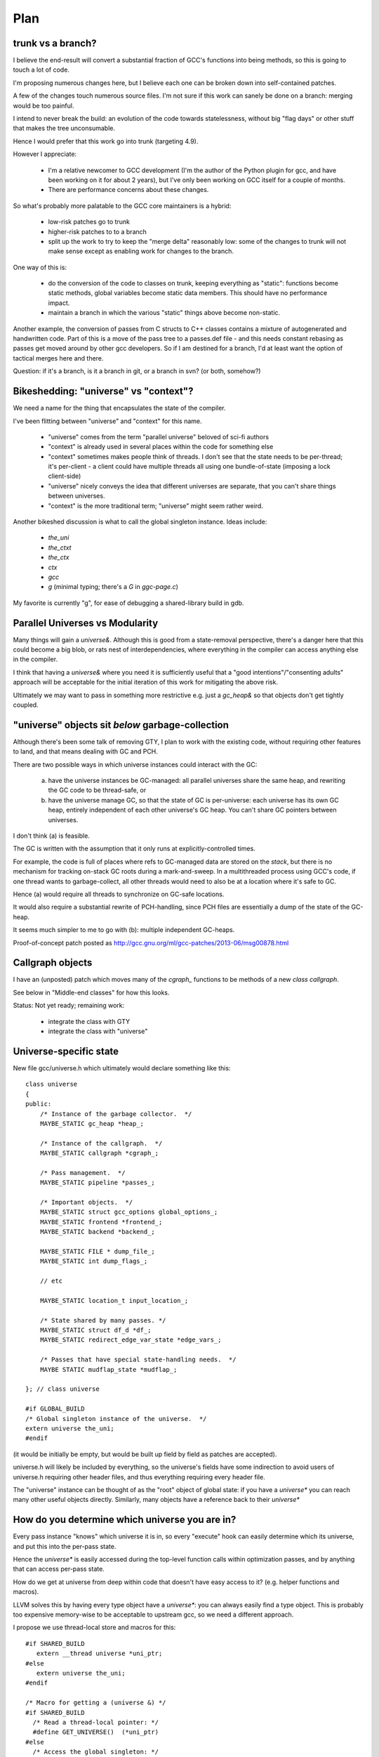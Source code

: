 Plan
====

trunk vs a branch?
------------------
I believe the end-result will convert a substantial fraction of GCC's
functions into being methods, so this is going to touch a lot of code.

I'm proposing numerous changes here, but I believe each one can be broken
down into self-contained patches.

A few of the changes touch numerous source files.  I'm not sure if this
work can sanely be done on a branch: merging would be too painful.

I intend to never break the build: an evolution of the code towards
statelessness, without big "flag days" or other stuff that makes the tree
unconsumable.

Hence I would prefer that this work go into trunk (targeting 4.9).

However I appreciate:

  * I'm a relative newcomer to GCC development (I'm the author of the
    Python plugin for gcc, and have been working on it for about 2 years),
    but I've only been working on GCC itself for a couple of months.

  * There are performance concerns about these changes.

So what's probably more palatable to the GCC core maintainers is a hybrid:

  * low-risk patches go to trunk

  * higher-risk patches to to a branch

  * split up the work to try to keep the "merge delta" reasonably low: some
    of the changes to trunk will not make sense except as enabling work for
    changes to the branch.

One way of this is:

  * do the conversion of the code to classes on trunk, keeping everything
    as "static":  functions become static methods, global variables become
    static data members.  This should have no performance impact.
    
  * maintain a branch in which the various "static" things above become
    non-static.

Another example, the conversion of passes from C structs to C++ classes
contains a mixture of autogenerated and handwritten code.  Part of this is
a move of the pass tree to a passes.def file - and this needs constant
rebasing as passes get moved around by other gcc developers.  So if I am
destined for a branch, I'd at least want the option of tactical merges
here and there.

Question: if it's a branch, is it a branch in git, or a branch in svn?
(or both, somehow?)


Bikeshedding: "universe" vs "context"?
--------------------------------------
We need a name for the thing that encapsulates the state of the compiler.

I've been flitting between "universe" and "context" for this name.

  * "universe" comes from the term "parallel universe" beloved of sci-fi
    authors

  * "context" is already used in several places within the code for
    something else

  * "context" sometimes makes people think of threads.  I don't see that
    the state needs to be per-thread; it's per-client - a client could
    have multiple threads all using one bundle-of-state (imposing a lock
    client-side)

  * "universe" nicely conveys the idea that different universes are
    separate, that you can't share things between universes.

  * "context" is the more traditional term; "universe" might seem rather
    weird.

Another bikeshed discussion is what to call the global singleton instance.
Ideas include:

  * `the_uni`

  * `the_ctxt`

  * `the_ctx`

  * `ctx`

  * `gcc`

  * `g` (minimal typing; there's a `G` in `ggc-page.c`)

My favorite is currently "g", for ease of debugging a shared-library build
in gdb.

Parallel Universes vs Modularity
--------------------------------
Many things will gain a `universe&`.  Although this is good from a
state-removal perspective, there's a danger here that this could become
a big blob, or rats nest of interdependencies, where everything in the
compiler can access anything else in the compiler.

I think that having a `universe&` where you need it is sufficiently
useful that a "good intentions"/"consenting adults" approach will be
acceptable for the initial iteration of this work for mitigating
the above risk.

Ultimately we may want to pass in something more restrictive e.g. just
a `gc_heap&` so that objects don't get tightly coupled.


"universe" objects sit *below* garbage-collection
-------------------------------------------------
Although there's been some talk of removing GTY, I plan to work with the
existing code, without requiring other features to land, and that means
dealing with GC and PCH.

There are two possible ways in which universe instances could interact
with the GC:

  (a) have the universe instances be GC-managed: all parallel universes
      share the same heap, and rewriting the GC code to be thread-safe, or

  (b) have the universe manage GC, so that the state of GC is
      per-universe: each universe has its own GC heap, entirely
      independent of each other universe's GC heap.  You can't share GC
      pointers between universes.

I don't think (a) is feasible.

The GC is written with the assumption that it only runs at
explicitly-controlled times.

For example, the code is full of places where refs to GC-managed data are
stored on the *stack*, but there is no mechanism for tracking on-stack GC
roots during a mark-and-sweep.  In a multithreaded process using GCC's
code, if one thread wants to garbage-collect, all other threads would need
to also be at a location where it's safe to GC.

Hence (a) would require all threads to synchronize on GC-safe locations.

It would also require a substantial rewrite of PCH-handling, since PCH
files are essentially a dump of the state of the GC-heap.

It seems much simpler to me to go with (b): multiple independent GC-heaps.

Proof-of-concept patch posted as http://gcc.gnu.org/ml/gcc-patches/2013-06/msg00878.html

Callgraph objects
-----------------
I have an (unposted) patch which moves many of the `cgraph_` functions to
be methods of a new `class callgraph`.

See below in "Middle-end classes" for how this looks.

Status: Not yet ready; remaining work:

  * integrate the class with GTY
  * integrate the class with "universe"

.. Note to self: my working copy for this aspect is
   `gcc-git-state-cleanup-cgraph`


Universe-specific state
-----------------------

New file gcc/universe.h which ultimately would declare something like this::

   class universe
   {
   public:
       /* Instance of the garbage collector.  */
       MAYBE_STATIC gc_heap *heap_;

       /* Instance of the callgraph.  */
       MAYBE_STATIC callgraph *cgraph_;

       /* Pass management.  */
       MAYBE_STATIC pipeline *passes_;

       /* Important objects.  */
       MAYBE_STATIC struct gcc_options global_options_;
       MAYBE_STATIC frontend *frontend_;
       MAYBE_STATIC backend *backend_;

       MAYBE_STATIC FILE * dump_file_;
       MAYBE_STATIC int dump_flags_;

       // etc

       MAYBE_STATIC location_t input_location_;

       /* State shared by many passes. */
       MAYBE_STATIC struct df_d *df_;
       MAYBE_STATIC redirect_edge_var_state *edge_vars_;

       /* Passes that have special state-handling needs.  */
       MAYBE STATIC mudflap_state *mudflap_;

   }; // class universe

   #if GLOBAL_BUILD
   /* Global singleton instance of the universe.  */
   extern universe the_uni;
   #endif

(it would be initially be empty, but would be built up field by field
as patches are accepted).

universe.h will likely be included by everything, so the universe's fields
have some indirection to avoid users of universe.h requiring other header
files, and thus everything requiring every header file.

The "universe" instance can be thought of as the "root" object of global
state:  if you have a `universe*` you can reach many other useful objects
directly.  Similarly, many objects have a reference back to their
`universe*`


How do you determine which universe you are in?
-----------------------------------------------
Every pass instance "knows" which universe it is in, so every "execute"
hook can easily determine which its universe, and put this into the
per-pass state.

Hence the `universe*` is easily accessed during the top-level function
calls within optimization passes, and by anything that can access per-pass
state.

How do we get at universe from deep within code that doesn't have easy
access to it?  (e.g. helper functions and macros).

LLVM solves this by having every type object have a `universe*`: you can
always easily find a type object.  This is probably too expensive
memory-wise to be acceptable to upstream gcc, so we need a different
approach.

I propose we use thread-local store and macros for this::

  #if SHARED_BUILD
     extern __thread universe *uni_ptr;
  #else
     extern universe the_uni;
  #endif

  /* Macro for getting a (universe &) */
  #if SHARED_BUILD
    /* Read a thread-local pointer: */
    #define GET_UNIVERSE()  (*uni_ptr)
  #else
    /* Access the global singleton: */
    #define GET_UNIVERSE()  (the_uni)
  #endif

This approach has the advantage of relative simplicity, and is efficient
for the non-shared case (where the result of GET_UNIVERSE() will be
effectively ignored, as everything will be going through "static").

(I would have prefered to avoid relying on TLS, since it makes client code
need to take this it account when it manages its own threads, but the
alternatives are all much clunkier, or introduce unacceptable increases in
memory usage).


Interaction with GCC plugins
----------------------------

Currently-existing GCC plugins are expecting to be run from inside a
traditional GCC where there is a single instance of state, and I intend
to continue that model.

The shared-library approach supports reusing parts of GCC code to build
other kinds of tools, and plugins may or may not make sense in such tools
(perhaps being initialized once per-context?)

However this is out-of-scope for this iteration.

(perhaps this is analagous to embedding vs extending in the Python world;
see http://docs.python.org/2/extending/embedding.html).

A plugin that wants to interact with a shared-library build of GCC could
potentially get at the universe through the GET_UNIVERSE() macro above.


Tools
-----
I've been writing scripts to make it easier to automatically refactor the
GCC code (e.g. respecting whitespace conventions, whilst not touching
whitespace in lines we don't touch, generating ChangeLogs etc):

  https://github.com/davidmalcolm/gcc-refactoring-scripts


GCC 4.9 schedule
----------------
One other concern is how all of this lines up with GCC 4.9's schedule.
These big internal reorganizations need to happen in stage 1 of the
upstream schedule, right?  Not sure where that is calendar-wise, but my
hope is to get the big reorg changes in sooner rather than later.
